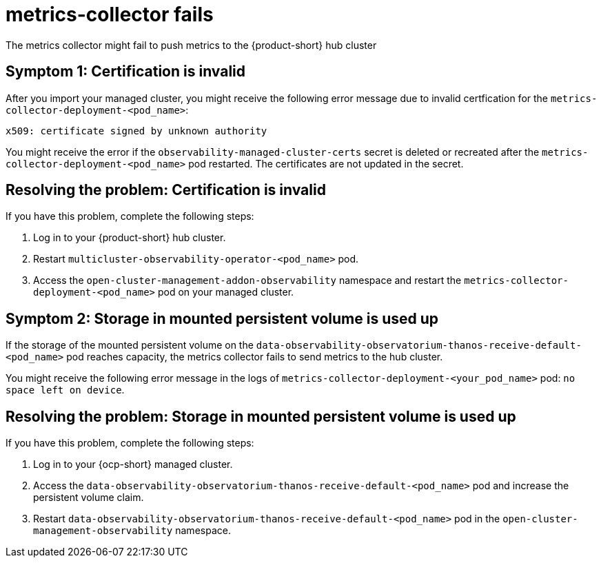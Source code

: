 [#metrics-collector-fails]
= metrics-collector fails 

The metrics collector might fail to push metrics to the {product-short} hub cluster 

[#symptom-observability-invalid-certification]
== Symptom 1: Certification is invalid

After you import your managed cluster, you might receive the following error message due to invalid certfication for the `metrics-collector-deployment-<pod_name>`: 
 
----
x509: certificate signed by unknown authority
----

You might receive the error if the `observability-managed-cluster-certs` secret is deleted or recreated after the `metrics-collector-deployment-<pod_name>` pod restarted. The certificates are not updated in the secret.  


[#resolving-observability-invalid-certification]
== Resolving the problem: Certification is invalid

If you have this problem, complete the following steps:

. Log in to your {product-short} hub cluster. 
. Restart `multicluster-observability-operator-<pod_name>` pod.
. Access the `open-cluster-management-addon-observability` namespace and restart the `metrics-collector-deployment-<pod_name>` pod on your managed cluster.

[#symptom-observability-storage-used-up]
== Symptom 2: Storage in mounted persistent volume is used up

If the storage of the mounted persistent volume on the `data-observability-observatorium-thanos-receive-default-<pod_name>` pod reaches capacity, the metrics collector fails to send metrics to the hub cluster.

You might receive the following error message in the logs of `metrics-collector-deployment-<your_pod_name>` pod: `no space left on device`. 

[#resolving-observability-storage-used-up]
== Resolving the problem: Storage in mounted persistent volume is used up

If you have this problem, complete the following steps:

. Log in to your {ocp-short} managed cluster.
. Access the `data-observability-observatorium-thanos-receive-default-<pod_name>` pod and increase the persistent volume claim.
. Restart `data-observability-observatorium-thanos-receive-default-<pod_name>` pod in the `open-cluster-management-observability` namespace. 
